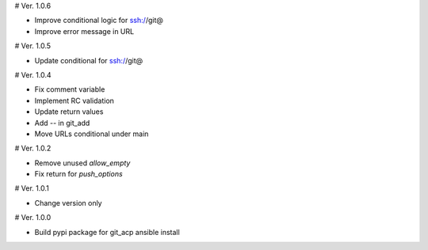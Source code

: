 # Ver. 1.0.6

- Improve conditional logic for ssh://git@
- Improve error message in URL

# Ver. 1.0.5

- Update conditional for ssh://git@

# Ver. 1.0.4

- Fix comment variable
- Implement RC validation
- Update return values
- Add `--` in git_add
- Move URLs conditional under main

# Ver. 1.0.2

- Remove unused `allow_empty`
- Fix return for `push_options`

# Ver. 1.0.1

- Change version only

# Ver. 1.0.0

- Build pypi package for git_acp ansible install
